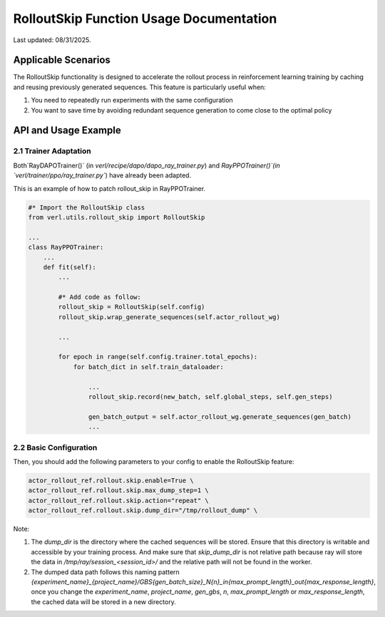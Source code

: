 RolloutSkip Function Usage Documentation
========================================

Last updated: 08/31/2025.

Applicable Scenarios
--------------------

The RolloutSkip functionality is designed to accelerate the rollout process in reinforcement learning training by caching and reusing previously generated sequences. This feature is particularly useful when:

1. You need to repeatedly run experiments with the same configuration

2. You want to save time by avoiding redundant sequence generation to come close to the optimal policy


API and Usage Example
----------------------

2.1 Trainer Adaptation
~~~~~~~~~~~~~~~~~~~~~~

Both`RayDAPOTrainer()` (in `verl/recipe/dapo/dapo_ray_trainer.py`) and `RayPPOTrainer()`(in `verl/trainer/ppo/ray_trainer.py``) have already been adapted.

This is an example of how to patch rollout_skip in RayPPOTrainer.

.. code-block:: python

    #* Import the RolloutSkip class
    from verl.utils.rollout_skip import RolloutSkip

    ...
    class RayPPOTrainer:
        ...
        def fit(self):
            ...

            #* Add code as follow:
            rollout_skip = RolloutSkip(self.config)
            rollout_skip.wrap_generate_sequences(self.actor_rollout_wg)

            ...

            for epoch in range(self.config.trainer.total_epochs):
                for batch_dict in self.train_dataloader:

                    ...
                    rollout_skip.record(new_batch, self.global_steps, self.gen_steps)

                    gen_batch_output = self.actor_rollout_wg.generate_sequences(gen_batch)
                    ...

2.2 Basic Configuration
~~~~~~~~~~~~~~~~~~~~~~~

Then, you should add the following parameters to your config to enable the RolloutSkip feature:

.. code-block:: bash

    actor_rollout_ref.rollout.skip.enable=True \
    actor_rollout_ref.rollout.skip.max_dump_step=1 \
    actor_rollout_ref.rollout.skip.action="repeat" \
    actor_rollout_ref.rollout.skip.dump_dir="/tmp/rollout_dump" \


Note:

1. The `dump_dir` is the directory where the cached sequences will be stored. Ensure that this directory is writable and accessible by your training process. And make sure that `skip_dump_dir` is not relative path because ray will store the data in `/tmp/ray/session_<session_id>/` and the relative path will not be found in the worker.
2. The dumped data path follows this naming pattern `{experiment_name}_{project_name}/GBS{gen_batch_size}_N{n}_in{max_prompt_length}_out{max_response_length}`, once you change the `experiment_name`, `project_name`, `gen_gbs`, `n`, `max_prompt_length` or `max_response_length`, the cached data will be stored in a new directory.
